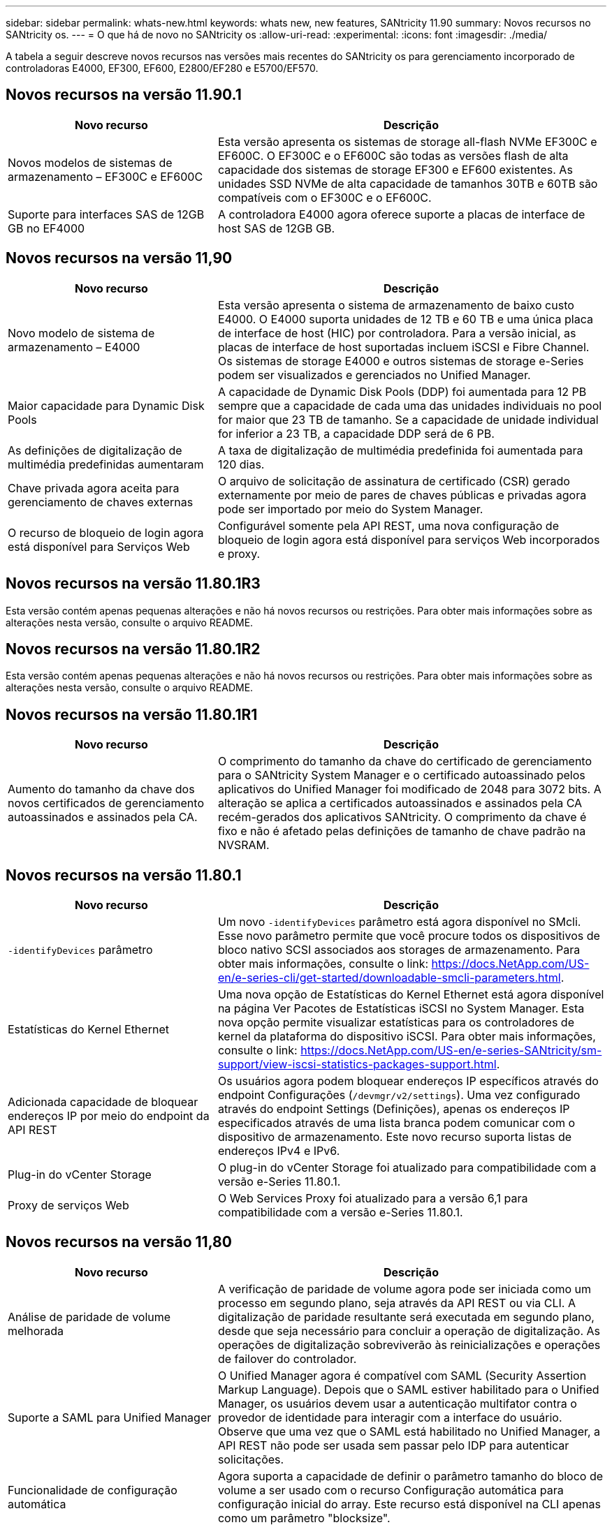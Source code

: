 ---
sidebar: sidebar 
permalink: whats-new.html 
keywords: whats new, new features, SANtricity 11.90 
summary: Novos recursos no SANtricity os. 
---
= O que há de novo no SANtricity os
:allow-uri-read: 
:experimental: 
:icons: font
:imagesdir: ./media/


[role="lead"]
A tabela a seguir descreve novos recursos nas versões mais recentes do SANtricity os para gerenciamento incorporado de controladoras E4000, EF300, EF600, E2800/EF280 e E5700/EF570.



== Novos recursos na versão 11.90.1

[cols="35h,~"]
|===
| Novo recurso | Descrição 


 a| 
Novos modelos de sistemas de armazenamento – EF300C e EF600C
 a| 
Esta versão apresenta os sistemas de storage all-flash NVMe EF300C e EF600C. O EF300C e o EF600C são todas as versões flash de alta capacidade dos sistemas de storage EF300 e EF600 existentes. As unidades SSD NVMe de alta capacidade de tamanhos 30TB e 60TB são compatíveis com o EF300C e o EF600C.



 a| 
Suporte para interfaces SAS de 12GB GB no EF4000
 a| 
A controladora E4000 agora oferece suporte a placas de interface de host SAS de 12GB GB.

|===


== Novos recursos na versão 11,90

[cols="35h,~"]
|===
| Novo recurso | Descrição 


 a| 
Novo modelo de sistema de armazenamento – E4000
 a| 
Esta versão apresenta o sistema de armazenamento de baixo custo E4000. O E4000 suporta unidades de 12 TB e 60 TB e uma única placa de interface de host (HIC) por controladora. Para a versão inicial, as placas de interface de host suportadas incluem iSCSI e Fibre Channel. Os sistemas de storage E4000 e outros sistemas de storage e-Series podem ser visualizados e gerenciados no Unified Manager.



 a| 
Maior capacidade para Dynamic Disk Pools
 a| 
A capacidade de Dynamic Disk Pools (DDP) foi aumentada para 12 PB sempre que a capacidade de cada uma das unidades individuais no pool for maior que 23 TB de tamanho. Se a capacidade de unidade individual for inferior a 23 TB, a capacidade DDP será de 6 PB.



 a| 
As definições de digitalização de multimédia predefinidas aumentaram
 a| 
A taxa de digitalização de multimédia predefinida foi aumentada para 120 dias.



 a| 
Chave privada agora aceita para gerenciamento de chaves externas
 a| 
O arquivo de solicitação de assinatura de certificado (CSR) gerado externamente por meio de pares de chaves públicas e privadas agora pode ser importado por meio do System Manager.



 a| 
O recurso de bloqueio de login agora está disponível para Serviços Web
 a| 
Configurável somente pela API REST, uma nova configuração de bloqueio de login agora está disponível para serviços Web incorporados e proxy.

|===


== Novos recursos na versão 11.80.1R3

Esta versão contém apenas pequenas alterações e não há novos recursos ou restrições. Para obter mais informações sobre as alterações nesta versão, consulte o arquivo README.



== Novos recursos na versão 11.80.1R2

Esta versão contém apenas pequenas alterações e não há novos recursos ou restrições. Para obter mais informações sobre as alterações nesta versão, consulte o arquivo README.



== Novos recursos na versão 11.80.1R1

[cols="35h,~"]
|===
| Novo recurso | Descrição 


 a| 
Aumento do tamanho da chave dos novos certificados de gerenciamento autoassinados e assinados pela CA.
 a| 
O comprimento do tamanho da chave do certificado de gerenciamento para o SANtricity System Manager e o certificado autoassinado pelos aplicativos do Unified Manager foi modificado de 2048 para 3072 bits. A alteração se aplica a certificados autoassinados e assinados pela CA recém-gerados dos aplicativos SANtricity. O comprimento da chave é fixo e não é afetado pelas definições de tamanho de chave padrão na NVSRAM.

|===


== Novos recursos na versão 11.80.1

[cols="35h,~"]
|===
| Novo recurso | Descrição 


 a| 
`-identifyDevices` parâmetro
 a| 
Um novo `-identifyDevices` parâmetro está agora disponível no SMcli. Esse novo parâmetro permite que você procure todos os dispositivos de bloco nativo SCSI associados aos storages de armazenamento. Para obter mais informações, consulte o link: https://docs.NetApp.com/US-en/e-series-cli/get-started/downloadable-smcli-parameters.html.



 a| 
Estatísticas do Kernel Ethernet
 a| 
Uma nova opção de Estatísticas do Kernel Ethernet está agora disponível na página Ver Pacotes de Estatísticas iSCSI no System Manager. Esta nova opção permite visualizar estatísticas para os controladores de kernel da plataforma do dispositivo iSCSI. Para obter mais informações, consulte o link: https://docs.NetApp.com/US-en/e-series-SANtricity/sm-support/view-iscsi-statistics-packages-support.html.



 a| 
Adicionada capacidade de bloquear endereços IP por meio do endpoint da API REST
 a| 
Os usuários agora podem bloquear endereços IP específicos através do endpoint Configurações (`/devmgr/v2/settings`). Uma vez configurado através do endpoint Settings (Definições), apenas os endereços IP especificados através de uma lista branca podem comunicar com o dispositivo de armazenamento. Este novo recurso suporta listas de endereços IPv4 e IPv6.



 a| 
Plug-in do vCenter Storage
 a| 
O plug-in do vCenter Storage foi atualizado para compatibilidade com a versão e-Series 11.80.1.



 a| 
Proxy de serviços Web
 a| 
O Web Services Proxy foi atualizado para a versão 6,1 para compatibilidade com a versão e-Series 11.80.1.

|===


== Novos recursos na versão 11,80

[cols="35h,~"]
|===
| Novo recurso | Descrição 


 a| 
Análise de paridade de volume melhorada
 a| 
A verificação de paridade de volume agora pode ser iniciada como um processo em segundo plano, seja através da API REST ou via CLI. A digitalização de paridade resultante será executada em segundo plano, desde que seja necessário para concluir a operação de digitalização. As operações de digitalização sobreviverão às reinicializações e operações de failover do controlador.



 a| 
Suporte a SAML para Unified Manager
 a| 
O Unified Manager agora é compatível com SAML (Security Assertion Markup Language). Depois que o SAML estiver habilitado para o Unified Manager, os usuários devem usar a autenticação multifator contra o provedor de identidade para interagir com a interface do usuário. Observe que uma vez que o SAML está habilitado no Unified Manager, a API REST não pode ser usada sem passar pelo IDP para autenticar solicitações.



 a| 
Funcionalidade de configuração automática
 a| 
Agora suporta a capacidade de definir o parâmetro tamanho do bloco de volume a ser usado com o recurso Configuração automática para configuração inicial do array. Este recurso está disponível na CLI apenas como um parâmetro "blocksize".



 a| 
Assinatura criptográfica do firmware do controlador
 a| 
O firmware da controladora é assinado criptograficamente. As assinaturas são verificadas durante o download inicial e em cada inicialização do controlador. Nenhum impactos esperado do usuário final. As assinaturas são apoiadas por um certificado de Validação estendida emitido pela CA.



 a| 
Assinatura criptográfica do firmware da unidade
 a| 
O firmware da unidade é assinado criptograficamente. As assinaturas são verificadas durante o download inicial e apoiadas por um certificado de Validação estendida emitido pela CA. O conteúdo do firmware da unidade agora é fornecido como um arquivo ZIP, que contém o firmware não assinado mais antigo, bem como o novo firmware assinado. O usuário deve escolher o arquivo apropriado com base na versão de lançamento do código que está sendo executado no sistema de destino.



 a| 
Gerenciamento do servidor de chaves externo - tamanho da chave do certificado
 a| 
O novo tamanho padrão da chave do certificado é de 3072 bits (de 2048). Tamanhos de chave até 4096 bits são suportados. Um bit NVSRAM deve ser alterado para suportar os tamanhos de chave não padrão.

Os valores de seleção do tamanho da chave são os seguintes:

* PADRÃO: 0
* COMPRIMENTO 2048: 1CM
* COMPRIMENTO 3072: 2CM
* COMPRIMENTO 4096: 3CM


Para alterar o tamanho da chave para 4096 através do SMcli:

`set controller[b] globalnvsrambyte[0xc0]=3;`
`set controller[a] globalnvsrambyte[0xc0]=3;`

Interrogar o tamanho da chave:

`show allcontrollers globalnvsrambyte[0xc0];`



 a| 
Melhorias no pool de discos
 a| 
Os pools de discos criados com controladores executando 11,80 ou acima serão _Version 1_ pools em vez de _Version 0_ pools. Uma operação de downgrade é restrita quando um pool de discos _Version 1_ existe.

A versão de um pool de discos pode ser identificada no perfil do storage array.



 a| 
O System Manager e o Unified Manager não serão iniciados a menos que os requisitos mínimos do navegador sejam atendidos
 a| 
É necessária uma versão mínima do navegador antes de o System Manager ou o Unified Manager serem iniciados.

A seguir estão as versões mínimas suportadas:

* Firefox versão mínima 80
* Chrome versão mínima 89
* Edge versão mínima 90
* Safari versão mínima 14




 a| 
Suporte para unidades SSD NVMe FIPS 140-3
 a| 
Agora, as unidades SSD NVMe FIPS 140-3 com certificação NetApp são compatíveis. Eles serão corretamente identificados como tal no perfil do storage array e no System Manager.



 a| 
Suporte para cache de leitura SSD em EF300 e EF600
 a| 
O cache de leitura SSD agora é suportado em controladores EF300 e EF600 usando HDD com expansão SAS.



 a| 
Suporte para espelhamento remoto assíncrono iSCSI e Fibre Channel em EF300 e EF600
 a| 
O espelhamento remoto assíncrono (ARVM) agora é compatível com controladoras EF300 e EF600 com volumes baseados em NVMe e SAS.



 a| 
Suporte a EF300 TB e EF600 TB sem unidades na bandeja de base
 a| 
As configurações de controladora EF300 e EF600 sem unidades NVMe na bandeja base agora são compatíveis.



 a| 
Portas USB desativadas para todas as plataformas
 a| 
As portas USB estão agora desativadas em todas as plataformas.



 a| 
Aumento do cache de leitura SSD máximo
 a| 
Cache de leitura de SSD máximo aumentado de 5TB para 8TB.



 a| 
Atribua o cache de leitura all flash a um único volume em configurações duplex
 a| 
Todo o cache de leitura SSD agora pode ser atribuído ao mesmo volume em sistemas duplex sempre que um único volume usa todo o cache SSD.



 a| 
Número de série da unidade adicionado à tabela de resumo da unidade do perfil da matriz de armazenamento
 a| 
O número de série da unidade foi adicionado à tabela de resumo da unidade no perfil Storage Array.



 a| 
Adicionado dom0-misc-loGS ao ASUP diário
 a| 
Os logs dom0-misc para os controladores A e B foram adicionados aos ASUPs diários.



 a| 
A porta 443 agora é usada por padrão para comunicação de aplicativos com serviços da Web incorporados
 a| 
A porta 443 agora é usada por padrão ao se comunicar com o servidor web incorporado. O  `-useLegacyTransferPort`comando CLI foi adicionado para aqueles que, em vez disso, querem usar a porta de transferência 8443 herdada. Para obter mais informações sobre o novo comando -useLegacyTransferPort CLI, consulte https://docs.netapp.com/us-en/e-series-cli/whats-new.html["SANtricity CLI Novidades"].



 a| 
Capacidade de progresso da paridade do volume de digitalização
 a| 
Os seguintes comandos CLI foram implementados para suportar operações de digitalização de paridade de volume baseadas na tarefa:

* Iniciar a verificação de paridade do volume
* Guardar erros de trabalho de paridade de volume de verificação
* Parar trabalho de paridade de volume de verificação
* Mostrar trabalho ou trabalhos de paridade de volume de verificação


Para obter mais informações sobre os novos comandos de CLI de digitalização de paridade de volume baseados na tarefa, consulte https://docs.netapp.com/us-en/e-series-cli/whats-new.html["SANtricity CLI Novidades"].



 a| 
Suporte a MFA para Unified Manager
 a| 
O suporte à autenticação multifator (MFA) agora é compatível com o Unified Manager.



 a| 
Alternar ícone para a vista frontal do hardware
 a| 
Na exibição hardware do System Manager/Unified Manager, as duas guias a seguir estão disponíveis para controlar a exibição frontal e traseira:

* Guia unidades
* Separador Controladores e componentes




 a| 
Plug-in do vCenter Storage
 a| 
O plug-in do vCenter Storage foi atualizado para compatibilidade com a versão e-Series 11,80.



 a| 
Web Services Proxy 6,0
 a| 
O Web Services Proxy foi atualizado para a versão 6,0 para compatibilidade com a versão e-Series 11,80.



 a| 
Sinalizador de criação de casos ASUP removido para eventos de temperatura nominal e máxima ultrapassados da série e
 a| 
O sinalizador de criação de casos está agora desativado para eventos de temperatura nominal e máxima excedidos que não requerem qualquer ação.



 a| 
Sinalizador de criação de caso de prioridade ativado para o evento Mel 0x1209
 a| 
Um sinalizador de criação de caso agora é criado para o `MEL_EV_DEGRADE_CHANNEL 0x1209` evento mel.

|===